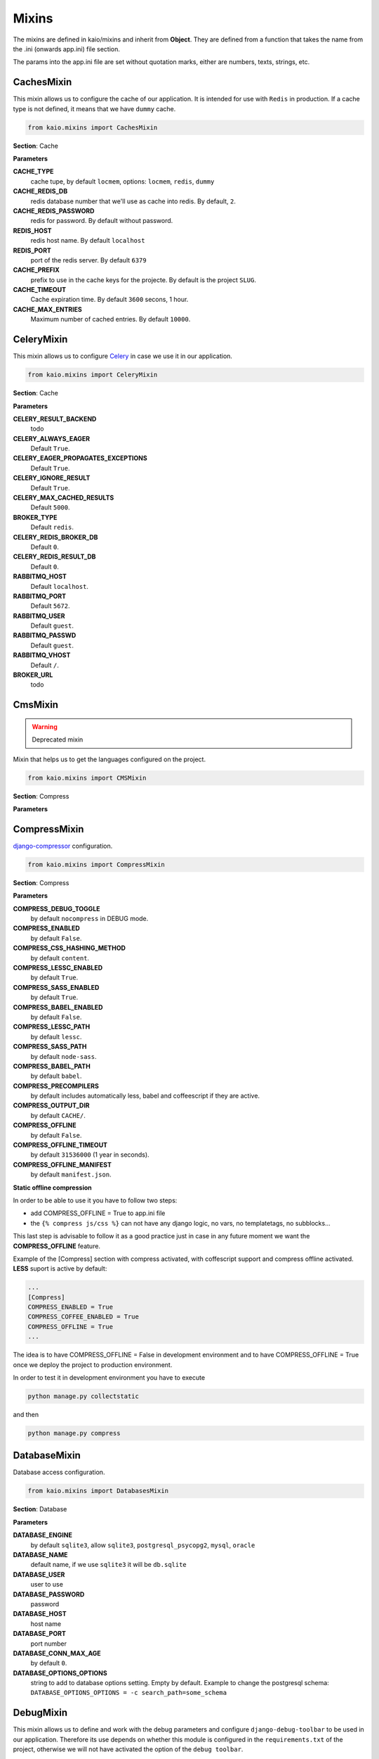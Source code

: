 Mixins
======

The mixins are defined in kaio/mixins and inherit from **Object**. They are defined from a function that takes
the name from the .ini (onwards app.ini) file section.

The params into the app.ini file are set without quotation marks, either are numbers, texts, strings, etc.

CachesMixin
-----------

This mixin allows us to configure the cache of our application. It is intended for use with ``Redis`` in
production. If a cache type is not defined, it means that we have ``dummy`` cache.

.. code-block:: python

    from kaio.mixins import CachesMixin

**Section**: Cache

**Parameters**

**CACHE_TYPE**
    cache tupe, by default ``locmem``, options: ``locmem``, ``redis``, ``dummy``

**CACHE_REDIS_DB**
    redis database number that we'll use as cache into redis. By default, ``2``.

**CACHE_REDIS_PASSWORD**
    redis for password. By default without password.

**REDIS_HOST**
    redis host name. By default ``localhost``

**REDIS_PORT**
    port of the redis server. By default ``6379``

**CACHE_PREFIX**
    prefix to use in the cache keys for the projecte. By default is the project ``SLUG``.

**CACHE_TIMEOUT**
    Cache expiration time. By default ``3600`` secons, 1 hour.

**CACHE_MAX_ENTRIES**
    Maximum number of cached entries. By default ``10000``.


CeleryMixin
-----------

This mixin allows us to configure Celery_ in case we use it in our application.

.. _Celery: http://docs.celeryproject.org/en/latest/index.html

.. code-block:: python

    from kaio.mixins import CeleryMixin

**Section**: Cache

**Parameters**

**CELERY_RESULT_BACKEND**
    todo

**CELERY_ALWAYS_EAGER**
    Default ``True``.

**CELERY_EAGER_PROPAGATES_EXCEPTIONS**
    Default ``True``.

**CELERY_IGNORE_RESULT**
    Default ``True``.

**CELERY_MAX_CACHED_RESULTS**
    Default ``5000``.

**BROKER_TYPE**
    Default ``redis``.

**CELERY_REDIS_BROKER_DB**
    Default ``0``.

**CELERY_REDIS_RESULT_DB**
    Default ``0``.

**RABBITMQ_HOST**
    Default ``localhost``.

**RABBITMQ_PORT**
    Default ``5672``.

**RABBITMQ_USER**
    Default ``guest``.

**RABBITMQ_PASSWD**
    Default ``guest``.

**RABBITMQ_VHOST**
    Default ``/``.

**BROKER_URL**
    todo


CmsMixin
--------

.. warning:: Deprecated mixin

Mixin that helps us to get the languages configured on the project.

.. code-block:: python

    from kaio.mixins import CMSMixin

**Section**: Compress

**Parameters**


CompressMixin
-------------

django-compressor_ configuration.

.. _django-compressor: http://django-compressor.readthedocs.org/en/latest/settings/

.. code-block:: python

    from kaio.mixins import CompressMixin

**Section**: Compress

**Parameters**

**COMPRESS_DEBUG_TOGGLE**
    by default ``nocompress`` in DEBUG mode.

**COMPRESS_ENABLED**
    by default ``False``.

**COMPRESS_CSS_HASHING_METHOD**
    by default ``content``.

**COMPRESS_LESSC_ENABLED**
    by default ``True``.

**COMPRESS_SASS_ENABLED**
    by default ``True``.

**COMPRESS_BABEL_ENABLED**
    by default ``False``.

**COMPRESS_LESSC_PATH**
    by default ``lessc``.

**COMPRESS_SASS_PATH**
    by default ``node-sass``.

**COMPRESS_BABEL_PATH**
    by default ``babel``.

**COMPRESS_PRECOMPILERS**
    by default includes automatically less, babel and coffeescript if they are active.

**COMPRESS_OUTPUT_DIR**
    by default ``CACHE/``.

**COMPRESS_OFFLINE**
    by default ``False``.

**COMPRESS_OFFLINE_TIMEOUT**
    by default ``31536000`` (1 year in seconds).

**COMPRESS_OFFLINE_MANIFEST**
    by default ``manifest.json``.


**Static offline compression**

In order to be able to use it you have to follow two steps:

* add COMPRESS_OFFLINE = True to app.ini file
* the ``{% compress js/css %}`` can not have any django logic, no vars, no templatetags, no subblocks...

This last step is advisable to follow it as a good practice just in case
in any future moment we want the **COMPRESS_OFFLINE** feature.

Example of the [Compress] section with compress activated, with coffescript support and
compress offline activated. **LESS** suport is active by default:

.. code-block:: python

    ...
    [Compress]
    COMPRESS_ENABLED = True
    COMPRESS_COFFEE_ENABLED = True
    COMPRESS_OFFLINE = True
    ...

The idea is to have COMPRESS_OFFLINE = False in development environment and to
have COMPRESS_OFFLINE = True once we deploy the project to production environment.


In order to test it in development environment you have to execute

.. code-block:: python

    python manage.py collectstatic

and then

.. code-block:: python

    python manage.py compress


DatabaseMixin
-------------

Database access configuration.

.. code-block:: python

    from kaio.mixins import DatabasesMixin

**Section**: Database

**Parameters**

**DATABASE_ENGINE**
    by default ``sqlite3``, allow ``sqlite3``, ``postgresql_psycopg2``, ``mysql``, ``oracle``

**DATABASE_NAME**
    default name, if we use ``sqlite3`` it will be ``db.sqlite``

**DATABASE_USER**
    user to use

**DATABASE_PASSWORD**
    password

**DATABASE_HOST**
    host name

**DATABASE_PORT**
    port number

**DATABASE_CONN_MAX_AGE**
    by default ``0``.

**DATABASE_OPTIONS_OPTIONS**
    string to add to database options setting. Empty by default. Example to change the postgresql schema: ``DATABASE_OPTIONS_OPTIONS = -c search_path=some_schema``


DebugMixin
----------
This mixin allows us to define and work with the debug parameters and configure ``django-debug-toolbar``
to be used in our application. Therefore its use depends on whether this module is configured
in the ``requirements.txt`` of the project, otherwise we will not have activated the option of the ``debug toolbar``.

.. code-block:: python

    from kaio.mixins import DebugMixin

**Section**: Debug

**Parameters**

**DEBUG**
    by default ``False``.

**TEMPLATE_DEBUG**
    by default same as **DEBUG**.

**ENABLE_DEBUG_TOOLBAR**
    by default same as **DEBUG**. ``False`` if the module is not installed.

**ALLOWED_HOSTS**
    allowed hosts. No value by default. It must be set always in production.

EmailMixin
----------

Set the basic parameters by default to configure the mail. In its configuration by default allows us to
operate with ``django-yubin``, leaving its final configuration for the production environment.

.. code-block:: python

    from kaio.mixins import EmailMixin

**Section**: Email

**Parameters**

**DEFAULT_FROM_EMAIL**
    by default ``Example <info@example.com>``.

**EMAIL_BACKEND**
    by default ``django.core.mail.backends.smtp.EmailBackend`` or ``django_yubin.smtp_queue.EmailBackend`` if django_yubin is installed.

**EMAIL_FILE_PATH**
    by default ``None``.

**EMAIL_HOST**
    by default ``localhost``.

**EMAIL_HOST_PASSWORD**
    by default ``''``.

**EMAIL_HOST_USER**
    by default ``''``.

**EMAIL_PORT**
    by default ``25``.

**EMAIL_SUBJECT_PREFIX**
    Prefix to add to Django's subject. By default `[Django]`

**EMAIL_USE_TLS**
    by default ``False``.

**MAILER_PAUSE_SEND**
    by default ``False``.

**MAILER_USE_BACKEND**
    by default ``django.core.mail.backends.smtp.EmailBackend``.

**MAILER_MAIL_ADMINS_PRIORITY**
    by default ``None``.

**MAILER_MAIL_MANAGERS_PRIORITY**
    by default ``None``.

**MAILER_EMPTY_QUEUE_SLEEP**
    by default ``30``.

**MAILER_LOCK_WAIT_TIMEOUT**
    by default ``0``.

**MAILER_LOCK_PATH**
    by default ``os.path.join(self.APP_ROOT, "send_mail")``.

Recall that in order to use django_yubin_ we must configure the **cron**.

.. _django_yubin: http://django-yubin.readthedocs.org/en/latest/settings.html


FilerMixin
----------

.. todo:: FilerMixin - Complete description

.. code-block:: python

    from kaio.mixins import FilerMixin

**Section**: Filer

**Parameters**

**FILER_IS_PUBLIC_DEFAULT**
    Default ``True``.

**FILER_ENABLE_PERMISSIONS**
    Default ``False``.

**FILER_DEBUG**
    Default ``False``.

**FILER_ENABLE_LOGGING**
    Default ``False``.

**FILER_0_8_COMPATIBILITY_MODE**
    Default ``False``.

**THUBMNAIL_DEBUG**
    Default ``False``.

**THUMBNAIL_QUALITY**
    Default ``85``.

**FILER_CUSTOM_NGINX_SERVER**
    Default ``False``.

**DEFAULT_FILE_STORAGE**
    Default ``django.core.files.storage.FileSystemStorage``.

**FILER_CUSTOM_SECURE_MEDIA_ROOT**
    Default ``filer_private``.


LogsMixin
---------

Mixin that handles the configuration the Django logs. Established some default configurations that we use
in our development and production environments for the project configuration.

.. code-block:: python

    from kaio.mixins import LogsMixin

**Section**: Logs

**Parameters**

**EMAIL_SUBJECT_PREFIX**
    Prefix to add to Django's subject. By default `[Django]`

**Section**: Logs

**Parameters**

**LOG_LEVEL**
    sets the project logging level. By default: ``DEBUG``

**DJANGO_LOG_LEVEL**
    sets the django logging level. By default: ``ERROR``

**LOG_FILE**
    name of the log file. No established by default, usually specified in production.

**EXTRA_LOGGING**
    parameter that sets the log level at module level in a easy way. It does not have a default value.
    As a parameter we have to set a module list with the differents levels to log each separated by comma
    in the followinf format: ``<module>:log_value``
    E.g.:

.. code-block:: python

    [Logs]
    EXTRA_LOGGING = oscar.paypal:DEBUG, django.db:INFO

**SENTRY_ENABLED**
    by default ``False``.

**SENTRY_DSN**
    by default ``''``.

**SENTRY_TRANSPORT**
    by default ``'raven.transport.threaded.ThreadedHTTPTransport'``.


PathsMixin
----------

Paths base settings.

.. code-block:: python

    from kaio.mixins import PathsMixin

**Section**: Paths

**Parameters**

**APP_ROOT**
    By default the current directory, ``abspath('.')``.

**MEDIA_ROOT**
    By default the current ``APP_ROOT`` + ``/media``.

**STATIC_URL**
    By default ``/static/``.

**MEDIA_URL**
    By default ``/media/``.

**STATIC_ROOT**
    By default ``abspath(join("/tmp", "{}-static".format(self.APP_SLUG))``.



SecurityMixin
-------------

Security base settings.

.. code-block:: python

    from kaio.mixins import SecurityMixin

**Section**: Security

**Parameters**

**SECRET_KEY**
    A secret key for a particular Django installation.
    This is used to provide cryptographic signing, and should be set to a unique, unpredictable value.
    By default ``''``.

**ALLOWED_HOSTS**
    A list of strings representing the host/domain names that this Django site can serve.
    By default ``[]``.

**SECURE_PROXY_SSL_HEADER_NAME**
    user to use
    The name of the header to configure the proxy ssl. By default ``HTTP_X_FORWARDED_PROTO``

**SECURE_PROXY_SSL_HEADER_VALUE**
    The value of the header to configure the proxy ssl. By default ``https``

**SECURE_PROXY_SSL_HEADER**
    A tuple representing a HTTP header/value combination that signifies a request is secure.
    This controls the behavior of the request object’s is_secure() method.
    By default returns the tuple of the combination of the ``SECURE_PROXY_SSL_HEADER_NAME`` and ``SECURE_PROXY_SSL_HEADER_VALUE``.
    https://docs.djangoproject.com/en/1.10/ref/settings/#secure-proxy-ssl-header


WhiteNoiseMixin
---------------

Automatic configuration for static serving using whitenoise_. You must have version 3 installed.

.. _whitenoise: http://whitenoise.evans.io/

.. code-block:: python

    from kaio.mixins import WhiteNoiseMixin

**Parameters**

**ENABLE_WHITENOISE**
    by default ``False``. ``False`` if the module is not installed.

**WHITENOISE_AUTOREFRESH**
    by default ``True``.

**WHITENOISE_USE_FINDERS**
    by default ``True``.
